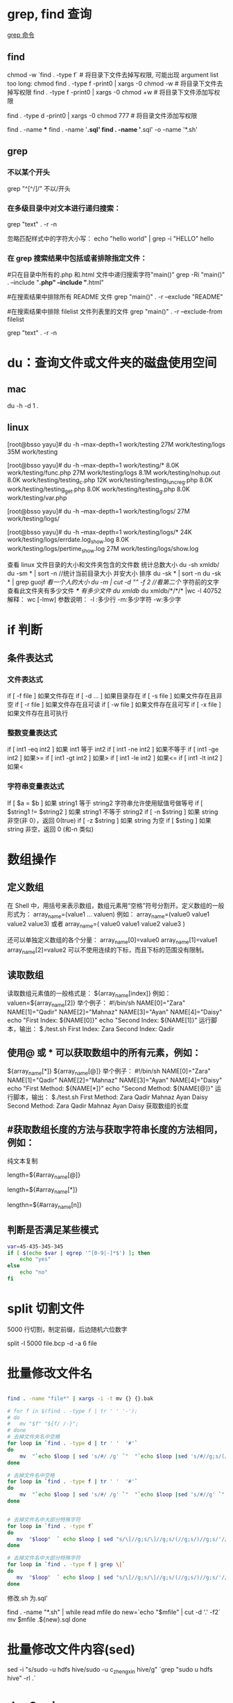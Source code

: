 * grep, find 查询
[[http://man.linuxde.net/grep][grep 命令]]

** find 
chmod  -w `find . -type f`  # 将目录下文件去掉写权限, 可能出现 argument list too long: chmod
find . -type f -print0 | xargs -0 chmod -w  # 将目录下文件去掉写权限
find . -type f -print0 | xargs -0 chmod +w  # 将目录下文件添加写权限

find . -type d -print0 | xargs -0 chmod 777  # 将目录文件添加写权限

find . -name ***
find . -name '*.sql'
find . -name '*.sql' -o -name '*.sh'
** grep
*** 不以某个开头
    grep "^[^/]/"    不以/开头
*** 在多级目录中对文本进行递归搜索：
grep "text" . -r -n
# .表示当前目录。

忽略匹配样式中的字符大小写：
echo "hello world" | grep -i "HELLO"
hello

*** 在 grep 搜索结果中包括或者排除指定文件：
#只在目录中所有的.php 和.html 文件中递归搜索字符"main()"
grep -Ri "main()" .  --include "*.php" --include "*.html"

#在搜索结果中排除所有 README 文件
grep "main()" . -r --exclude "README"

#在搜索结果中排除 filelist 文件列表里的文件
grep "main()" . -r --exclude-from filelist

grep "text" . -r -n
# .表示当前目录。
* du：查询文件或文件夹的磁盘使用空间
** mac
   du -h -d 1 .
** linux
   [root@bsso yayu]# du -h --max-depth=1 work/testing
   27M     work/testing/logs
   35M     work/testing

   [root@bsso yayu]# du -h --max-depth=1 work/testing/*
   8.0K    work/testing/func.php
   27M     work/testing/logs
   8.1M    work/testing/nohup.out
   8.0K    work/testing/testing_c.php
   12K     work/testing/testing_func_reg.php
   8.0K    work/testing/testing_get.php
   8.0K    work/testing/testing_g.php
   8.0K    work/testing/var.php

   [root@bsso yayu]# du -h --max-depth=1 work/testing/logs/
   27M     work/testing/logs/

   [root@bsso yayu]# du -h --max-depth=1 work/testing/logs/*
   24K     work/testing/logs/errdate.log_show.log
   8.0K    work/testing/logs/pertime_show.log
   27M     work/testing/logs/show.log


   查看 linux 文件目录的大小和文件夹包含的文件数
     统计总数大小
     du -sh xmldb/
     du -sm * | sort -n //统计当前目录大小 并安大小 排序
     du -sk * | sort -n
     du -sk * | grep guojf //看一个人的大小
     du -m | cut -d "/" -f 2 //看第二个/ 字符前的文字
     查看此文件夹有多少文件 /*/*/* 有多少文件
     du xmldb/
     du xmldb/*/*/* |wc -l
     40752
     解释：
     wc [-lmw]
     参数说明：
     -l :多少行
     -m:多少字符
     -w:多少字
* if 判断 
** 条件表达式
*** 文件表达式
if [ -f  file ]    如果文件存在
if [ -d ...   ]    如果目录存在
if [ -s file  ]    如果文件存在且非空 
if [ -r file  ]    如果文件存在且可读
if [ -w file  ]    如果文件存在且可写
if [ -x file  ]    如果文件存在且可执行   
*** 整数变量表达式
if [ int1 -eq int2 ]    如果 int1 等于 int2   
if [ int1 -ne int2 ]    如果不等于    
if [ int1 -ge int2 ]       如果>=
if [ int1 -gt int2 ]       如果>
if [ int1 -le int2 ]       如果<=
if [ int1 -lt int2 ]       如果<
   
*** 字符串变量表达式
If  [ $a = $b ]                 如果 string1 等于 string2
                                字符串允许使用赋值号做等号
if  [ $string1 !=  $string2 ]   如果 string1 不等于 string2       
if  [ -n $string  ]             如果 string 非空(非 0），返回 0(true)  
if  [ -z $string  ]             如果 string 为空
if  [ $sting ]                  如果 string 非空，返回 0 (和-n 类似)

* 数组操作
** 定义数组

在 Shell 中，用括号来表示数组，数组元素用“空格”符号分割开。定义数组的一般形式为：
    array_name=(value1 ... valuen)
例如：
array_name=(value0 value1 value2 value3)
或者
array_name=(
value0
value1
value2
value3
)

还可以单独定义数组的各个分量：
array_name[0]=value0
array_name[1]=value1
array_name[2]=value2
可以不使用连续的下标，而且下标的范围没有限制。
** 读取数组

读取数组元素值的一般格式是：
    ${array_name[index]}
例如：
valuen=${array_name[2]}
举个例子：
#!/bin/sh
NAME[0]="Zara"
NAME[1]="Qadir"
NAME[2]="Mahnaz"
NAME[3]="Ayan"
NAME[4]="Daisy"
echo "First Index: ${NAME[0]}"
echo "Second Index: ${NAME[1]}"
运行脚本，输出：
$./test.sh
First Index: Zara
Second Index: Qadir
** 使用@ 或 * 可以获取数组中的所有元素，例如：
${array_name[*]}
${array_name[@]}
举个例子：
#!/bin/sh
NAME[0]="Zara"
NAME[1]="Qadir"
NAME[2]="Mahnaz"
NAME[3]="Ayan"
NAME[4]="Daisy"
echo "First Method: ${NAME[*]}"
echo "Second Method: ${NAME[@]}"
运行脚本，输出：
$./test.sh
First Method: Zara Qadir Mahnaz Ayan Daisy
Second Method: Zara Qadir Mahnaz Ayan Daisy
获取数组的长度

**  #获取数组长度的方法与获取字符串长度的方法相同，例如：


纯文本复制
# 取得数组元素的个数
length=${#array_name[@]}
# 或者
length=${#array_name[*]}
# 取得数组单个元素的长度
lengthn=${#array_name[n]}
** 判断是否满足某些模式

   #+BEGIN_SRC sh
     var=45-435-345-345
     if [ $(echo $var | egrep '^[0-9|-]*$') ]; then
         echo "yes"
     else
         echo "no"
     fi
   #+END_SRC

* split 切割文件
5000 行切割，制定前缀，后边随机六位数字

split -l 5000 file.bcp -d -a 6 file
* 批量修改文件名

  #+BEGIN_SRC sh

    find . -name "file*" | xargs -i -t mv {} {}.bak

    # for f in $(find . -type f | tr ' ' '-');
    # do
    #   mv "$f" "${f/ /-}";
    # done
    # 去掉文件夹名中空格
    for loop in `find . -type d | tr ' '  '#'`
    do
        mv  "`echo $loop | sed 's/#/ /g' `"  "`echo $loop |sed 's/#//g;s/(//g;s/)//g' `"  2> /dev/null
    done

    # 去掉文件名中空格
    for loop in `find . -type f | tr ' '  '#'`
    do
        mv  "`echo $loop | sed 's/#/ /g' `"  "`echo $loop |sed 's/#//g' `"  2> /dev/null
    done


    # 去掉文件名中大部分特殊字符
    for loop in `find . -type f`
    do
       mv  "$loop"  ` echo $loop | sed "s/\[//g;s/\]//g;s/(//g;s/)//g;s/'//g;s/!//g;s/#//g;s/{//g;s/}//g;s/*//g;s/:/-/g;s/%//g;s/&//g;s/\;//g" `  2> /dev/null
    done

    # 去掉文件名中大部分特殊字符
    for loop in `find . -type f | grep \|`
    do
       mv  "$loop"  ` echo $loop | sed "s/\[//g;s/\]//g;s/(//g;s/)//g;s/'//g;s/!//g;s/#//g;s/{//g;s/}//g;s/*//g;s/:/-/g;s/%//g;s/?//g;s/|//g;s/&//g;s/\;//g" `  2> /dev/null
    done
  #+END_SRC

  修改.sh 为.sql'
# 因搜索到的文件为./aaa/bbb.sh, 所以去-f2
find . -name "*.sh" | while read mfile
do
  new=`echo "$mfile" | cut -d '.' -f2`
  mv $mfile .${new}.sql
done
* 批量修改文件内容(sed)
  sed -i "s/sudo -u hdfs hive/sudo -u c_zhengxin hive/g" `grep "sudo u hdfs hive" -rl .`
* dos2unix
  find . -type f ""*"
